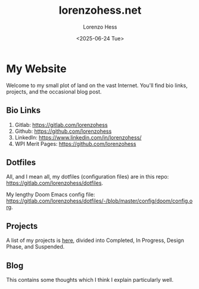 * My Website
#+title:lorenzohess.net
#+date: <2025-06-24 Tue>
#+author: Lorenzo Hess
#+email: lorenzohess@tutanota.com
#+language: en
#+select_tags: export
#+exclude_tags: noexport
#+creator: Emacs 29.4 (Org mode 9.7.29)

#+options: html-link-use-abs-url:nil html-postamble:auto html-preamble:t html-scripts:t html-style:t tex:t expand-links:t f:t section-numbers:nil
#+html_doctype: xhtml-strict
#+html_equation_reference_format: \eqref{%s}
Welcome to my small plot of land on the vast Internet. You'll find bio links, projects, and the occasional blog post.

** Bio Links
1. Gitlab: https://gitlab.com/lorenzohess
2. Github: https://github.com/lorenzohess
3. LinkedIn: https://www.linkedin.com/in/lorenzohess/
4. WPI Merit Pages: https://github.com/lorenzohess
** Dotfiles
All, and I mean all, my dotfiles (configuration files) are in this repo: https://gitlab.com/lorenzohess/dotfiles.

My lengthy Doom Emacs config file: https://gitlab.com/lorenzohess/dotfiles/-/blob/master/config/doom/config.org.
** Projects
A list of my projects is [[file:projects.org][here]], divided into Completed, In Progress, Design Phase, and Suspended.
** Blog
This contains some thoughts which I think I explain particularly well.
